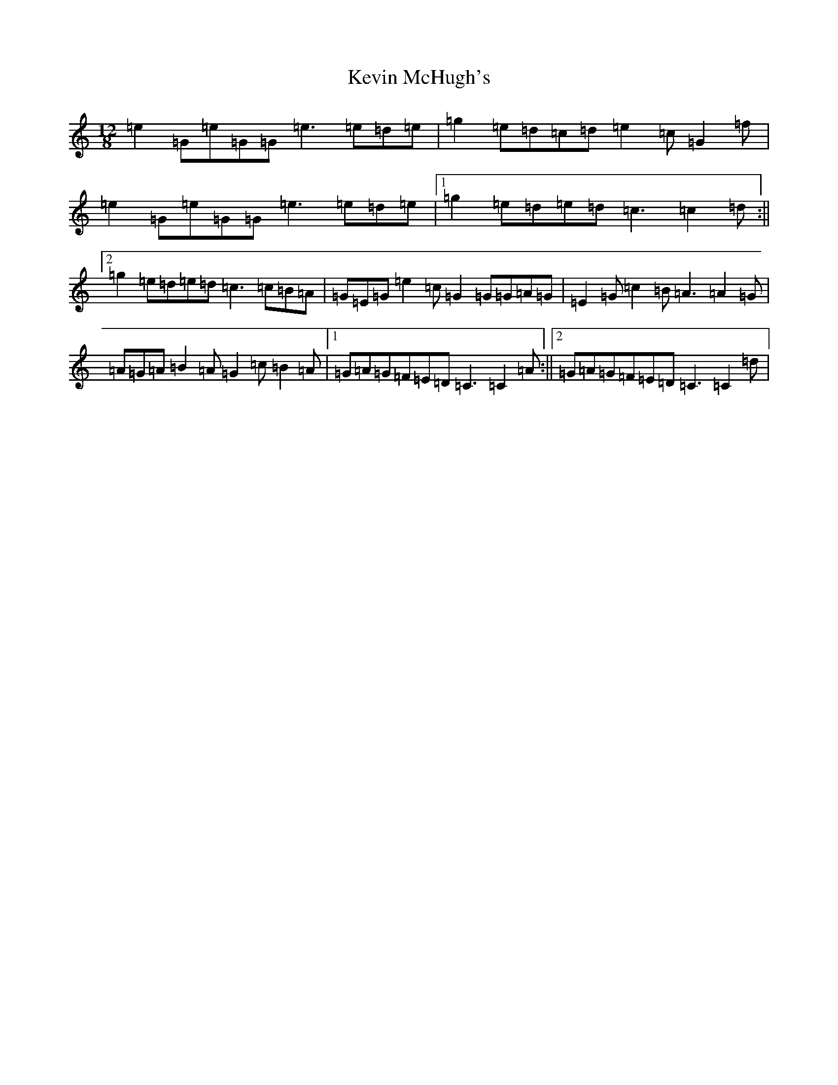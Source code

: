X: 11325
T: Kevin McHugh's
S: https://thesession.org/tunes/5423#setting5423
R: slide
M:12/8
L:1/8
K: C Major
=e2=G=e=G=G=e3=e=d=e|=g2=e=d=c=d=e2=c=G2=f|=e2=G=e=G=G=e3=e=d=e|1=g2=e=d=e=d=c3=c2=d:||2=g2=e=d=e=d=c3=c=B=A|=G=E=G=e2=c=G2=G=G=A=G|=E2=G=c2=B=A3=A2=G|=A=G=A=B2=A=G2=c=B2=A|1=G=A=G=F=E=D=C3=C2=A:||2=G=A=G=F=E=D=C3=C2=d|